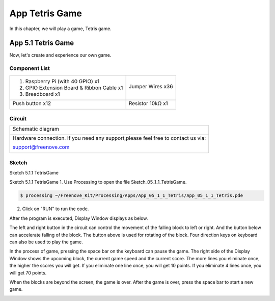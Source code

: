 ################################################################
App Tetris Game
################################################################

In this chapter, we will play a game, Tetris game.

App 5.1 Tetris Game
----------------------------------------------------------------

Now, let's create and experience our own game.

Component List
================================================================

+-------------------------------------------------+-------------------------------------------------+
|1. Raspberry Pi (with 40 GPIO) x1                |                                                 |     
|                                                 | Jumper Wires x36                                |       
|2. GPIO Extension Board & Ribbon Cable x1        |                                                 |       
|                                                 |  |jumper-wire|                                  |                                                            
|3. Breadboard x1                                 |                                                 |                                                                 
+-------------------------------------------------+-------------------------------------------------+
| Push button x12                                 | Resistor 10kΩ x1                                |
|                                                 |                                                 |
|  |button-small|                                 |  |Resistor-10kΩ|                                |
+-------------------------------------------------+-------------------------------------------------+

.. |jumper-wire| image:: ../_static/imgs/jumper-wire.png
.. |Resistor-10kΩ| image:: ../_static/imgs/Resistor-10kΩ.png
.. |button-small| image:: ../_static/imgs/button-small.jpg
    :width: 50%

Circuit
================================================================

+------------------------------------------------------------------------------------+
|   Schematic diagram                                                                |
|                                                                                    |
|   |snake_game_Sc|                                                                  |
+------------------------------------------------------------------------------------+
|   Hardware connection. If you need any support,please feel free to contact us via: |
|                                                                                    |
|   support@freenove.com                                                             | 
|                                                                                    |
|   |snake_game_Fr|                                                                  |
+------------------------------------------------------------------------------------+

.. |snake_game_Sc| image:: ../_static/imgs/snake_game_Sc.png
.. |snake_game_Fr| image:: ../_static/imgs/snake_game_Fr.png

Sketch
================================================================

Sketch 5.1.1 TetrisGame

Sketch 5.1.1 TetrisGame
1.	Use Processing to open the file Sketch_05_1_1_TetrisGame.

.. code-block:: console    
    
    $ processing ~/Freenove_Kit/Processing/Apps/App_05_1_1_Tetris/App_05_1_1_Tetris.pde

2.	Click on "RUN" to run the code.

After the program is executed, Display Window displays as below. 

.. image:: ../_static/imgs/Tetris_Game.png
    :align: center

The left and right button in the circuit can control the movement of the falling block to left or right. And the button below can accelerate falling of the block. The button above is used for rotating of the block. Four direction keys on keyboard can also be used to play the game.

.. image:: ../_static/imgs/Tetris_Game_1.png
    :align: center

In the process of game, pressing the space bar on the keyboard can pause the game. The right side of the Display Window shows the upcoming block, the current game speed and the current score. The more lines you eliminate once, the higher the scores you will get. If you eliminate one line once, you will get 10 points. If you eliminate 4 lines once, you will get 70 points. 

.. image:: ../_static/imgs/Tetris_Game_2.png
    :align: center

When the blocks are beyond the screen, the game is over. After the game is over, press the space bar to start a new game. 

.. image:: ../_static/imgs/Tetris_Game_3.png
    :align: center

